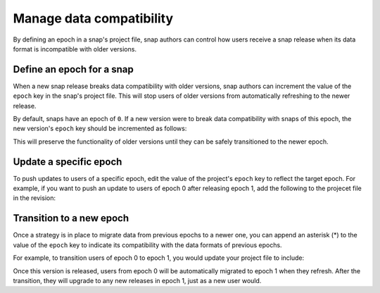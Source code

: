 .. _how-to-manage-data-compatibility:

Manage data compatibility
=========================

By defining an epoch in a snap's project file, snap authors can control how users
receive a snap release when its data format is incompatible with older versions.


Define an epoch for a snap
--------------------------

When a new snap release breaks data compatibility with older versions, snap authors can
increment the value of the ``epoch`` key in the snap's project file. This will stop
users of older versions from automatically refreshing to the newer release.

By default, snaps have an epoch of ``0``. If a new version were to break data
compatibility with snaps of this epoch, the new version's ``epoch`` key should be
incremented as follows:

.. code-block:: yaml
    :caption: snapcraft.yaml

    epoch: 1

This will preserve the functionality of older versions until they can be safely
transitioned to the newer epoch.


Update a specific epoch
-----------------------

To push updates to users of a specific epoch, edit the value of the project's ``epoch``
key to reflect the target epoch. For example, if you want to push an update to users
of epoch 0 after releasing epoch 1, add the following to the projecet file in the
revision:

.. code-block:: yaml
    :caption: snapcraft.yaml

    epoch: 0


Transition to a new epoch
-------------------------

Once a strategy is in place to migrate data from previous epochs to a newer one, you can
append an asterisk (*) to the value of the ``epoch`` key to indicate its compatibility with
the data formats of previous epochs.

For example, to transition users of epoch 0 to epoch 1, you would update your project
file to include:

.. code-block:: yaml
    :caption: snapcraft.yaml

    epoch: 1*

Once this version is released, users from epoch 0 will be automatically migrated to
epoch 1 when they refresh. After the transition, they will upgrade to any new releases
in epoch 1, just as a new user would.
